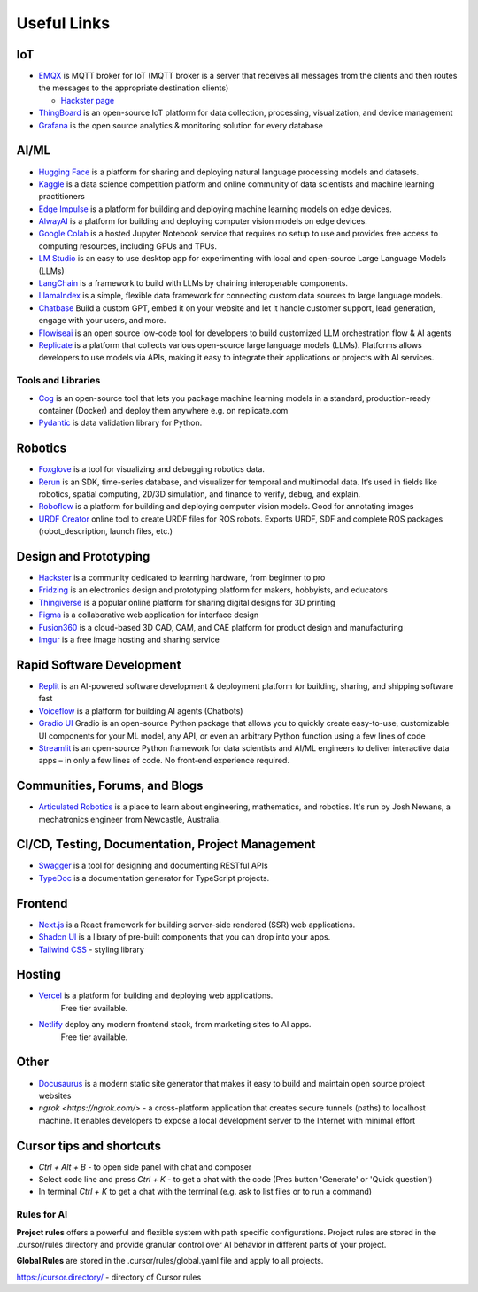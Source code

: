 ============
Useful Links
============


IoT
===

* `EMQX <https://www.emqx.io/>`_ is MQTT broker for IoT (MQTT broker is a server that receives all messages from the clients 
  and then routes the messages to the appropriate destination clients)
  
  - `Hackster page <https://www.hackster.io/emqtech>`_

* `ThingBoard <https://thingsboard.io/>`_ is an open-source IoT platform for data collection, processing, visualization, and device management

* `Grafana <https://grafana.com/>`_ is the open source analytics & monitoring solution for every database


AI/ML
=====

* `Hugging Face <https://huggingface.co/>`_ is a platform for sharing and deploying natural language processing models and datasets.

* `Kaggle <https://www.kaggle.com/>`_ is a data science competition platform and online community of data scientists and machine learning practitioners

* `Edge Impulse <https://www.edgeimpulse.com/>`_ is a platform for building and deploying machine learning models on edge devices.

* `AlwayAI <https://www.alwaysai.com/>`_ is a platform for building and deploying computer vision models on edge devices.

* `Google Colab <https://colab.research.google.com/>`_  is a hosted Jupyter Notebook service that requires no setup to use and provides free access 
  to computing resources, including GPUs and TPUs.

* `LM Studio <https://lmstudio.ai/>`_ is an easy to use desktop app for experimenting with local and open-source Large Language Models (LLMs)

* `LangChain <https://langchain.com/>`_ is a framework to build with LLMs by chaining interoperable components.

* `LlamaIndex <https://llamaindex.com/>`_ is a simple, flexible data framework for connecting custom data sources to large language models.

* `Chatbase <https://www.chatbase.co/>`_ Build a custom GPT, embed it on your website and let it handle customer support, lead generation, engage with your users, and more.

* `Flowiseai <https://flowiseai.com/>`_  is an open source low-code tool for developers to build customized LLM orchestration flow & AI agents

* `Replicate <https://replicate.com/>`_ is a platform that collects various open-source large language models (LLMs). Platforms allows developers 
  to use models via APIs, making it easy to integrate their applications or projects with AI services.

Tools and Libraries
-------------------

* `Cog <https://cog.run/>`_  is an open-source tool that lets you package machine learning models in a standard, production-ready container (Docker) and deploy 
  them anywhere e.g. on replicate.com

* `Pydantic <https://docs.pydantic.dev/latest/>`_ is data validation library for Python.


Robotics
=========

* `Foxglove <https://foxglove.dev/>`_ is a tool for visualizing and debugging robotics data.

* `Rerun <https://rerun.io/>`_ is an SDK, time-series database, and visualizer for temporal and multimodal data. It’s used in fields like robotics, 
  spatial computing, 2D/3D simulation, and finance to verify, debug, and explain.

* `Roboflow <https://roboflow.com/>`_ is a platform for building and deploying computer vision models. Good for annotating images

* `URDF Creator <https://www.roboeverything.com/>`_ online tool to create URDF files for ROS robots. Exports URDF, SDF and complete ROS packages 
  (robot_description, launch files, etc.)


Design and Prototyping
======================
  
* `Hackster <https://www.hackster.io/>`_ is a community dedicated to learning hardware, from beginner to pro

* `Fridzing <https://fritzing.org/>`_ is an electronics design and prototyping platform for makers, hobbyists, and educators

* `Thingiverse <https://www.thingiverse.com/>`_ is a popular online platform for sharing digital designs for 3D printing

* `Figma <https://www.figma.com/>`_  is a collaborative web application for interface design

* `Fusion360 <https://www.autodesk.com/products/fusion-360/overview>`_ is a cloud-based 3D CAD, CAM, and CAE platform for product design and manufacturing

* `Imgur <https://imgur.com/>`_ is a free image hosting and sharing service


Rapid Software Development
==========================

* `Replit <https://replit.com/>`_ is an AI-powered software development & deployment platform for building, sharing, and shipping software fast

* `Voiceflow <https://www.voiceflow.com/>`_ is a platform for building AI agents (Chatbots)

* `Gradio UI <https://www.gradio.app/>`_ Gradio is an open-source Python package that allows you to quickly create easy-to-use, customizable UI components 
  for your ML model, any API, or even an arbitrary Python function using a few lines of code

* `Streamlit <https://streamlit.io/>`_ is an open-source Python framework for data scientists and AI/ML engineers to deliver interactive data apps – in only a few lines of code.
  No front‑end experience required.


Communities, Forums, and Blogs
=============================

* `Articulated Robotics <https://articulatedrobotics.xyz/>`_ is a place to learn about engineering, mathematics, and robotics.
  It's run by Josh Newans, a mechatronics engineer from Newcastle, Australia.


CI/CD, Testing, Documentation, Project Management
=================================================

* `Swagger <https://swagger.io/>`_ is a tool for designing and documenting RESTful APIs

* `TypeDoc <https://typedoc.org/>`_ is a documentation generator for TypeScript projects.


Frontend
========

* `Next.js <https://nextjs.org/>`_ is a React framework for building server-side rendered (SSR) web applications.

* `Shadcn UI <https://ui.shadcn.com/>`_ is a library of pre-built components that you can drop into your apps.

* `Tailwind CSS <https://tailwindcss.com/>`_ - styling library


Hosting
=======

* `Vercel <https://vercel.com/>`_ is a platform for building and deploying web applications.
   Free tier available.

* `Netlify <https://www.netlify.com/>`_ deploy any modern frontend stack, from marketing sites to AI apps.
   Free tier available.


Other
=====

* `Docusaurus <https://docusaurus.io/>`_ is a modern static site generator that makes it easy to build and maintain 
  open source project websites

* `ngrok <https://ngrok.com/>` - a cross-platform application that creates secure tunnels (paths) to localhost machine. It enables 
  developers to expose a local development server to the Internet with minimal effort


Cursor tips and shortcuts
=========================

* `Ctrl + Alt + B` - to open side panel with chat and composer

* Select code line and press `Ctrl + K` - to get a chat with the code (Pres button 'Generate' or 'Quick question')

* In terminal `Ctrl + K` to get a chat with the terminal (e.g. ask to list files or to run a command)

Rules for AI
------------

**Project rules** offers a powerful and flexible system with path specific configurations.
Project rules are stored in the .cursor/rules directory and provide granular control over AI behavior in different parts of your project.


**Global Rules** are stored in the .cursor/rules/global.yaml file and apply to all projects.


https://cursor.directory/ - directory of Cursor rules
